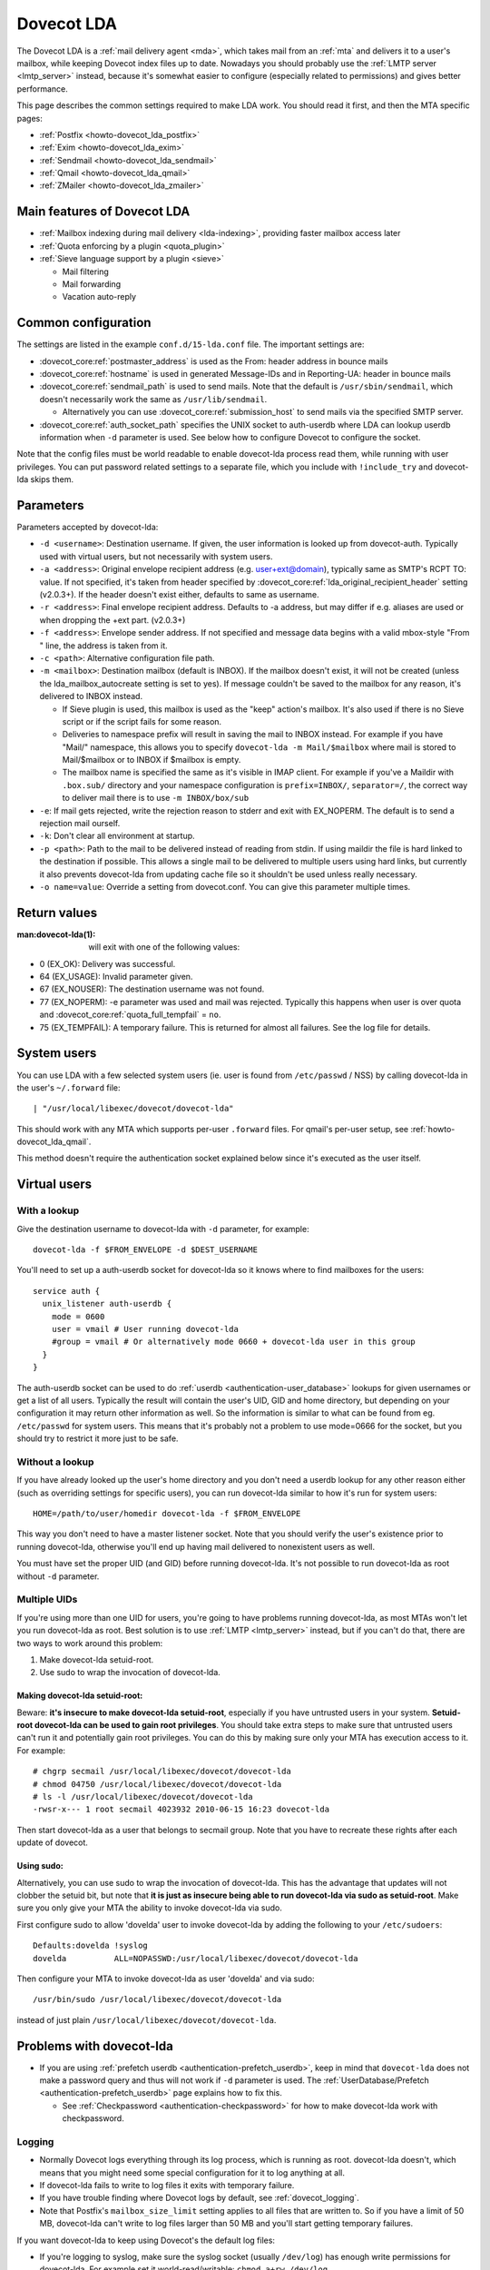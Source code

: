 .. _lda:

===========
Dovecot LDA
===========

The Dovecot LDA is a :ref:`mail delivery agent <mda>`, which takes mail from an :ref:`mta`
and delivers it to a user's mailbox, while keeping Dovecot index files up to
date. Nowadays you should probably use the :ref:`LMTP server <lmtp_server>`
instead, because it's somewhat easier to configure (especially related to
permissions) and gives better performance.

This page describes the common settings required to make LDA work. You
should read it first, and then the MTA specific pages:

-  :ref:`Postfix <howto-dovecot_lda_postfix>`
-  :ref:`Exim <howto-dovecot_lda_exim>`
-  :ref:`Sendmail <howto-dovecot_lda_sendmail>`
-  :ref:`Qmail <howto-dovecot_lda_qmail>`
-  :ref:`ZMailer <howto-dovecot_lda_zmailer>`

Main features of Dovecot LDA
============================

-  :ref:`Mailbox indexing during mail delivery <lda-indexing>`, providing
   faster mailbox access later

-  :ref:`Quota enforcing by a plugin <quota_plugin>`

-  :ref:`Sieve language support by a plugin <sieve>`

   -  Mail filtering
   -  Mail forwarding
   -  Vacation auto-reply

Common configuration
====================

The settings are listed in the example ``conf.d/15-lda.conf`` file. The
important settings are:

-  :dovecot_core:ref:`postmaster_address` is used as the From: header address
   in bounce mails

-  :dovecot_core:ref:`hostname` is used in generated Message-IDs and in
   Reporting-UA: header in bounce mails

-  :dovecot_core:ref:`sendmail_path` is used to send mails. Note that the
   default is ``/usr/sbin/sendmail``, which doesn't necessarily work the same
   as ``/usr/lib/sendmail``.

   -  Alternatively you can use :dovecot_core:ref:`submission_host` to send
      mails via the specified SMTP server.

-  :dovecot_core:ref:`auth_socket_path` specifies the UNIX socket to
   auth-userdb where LDA can lookup userdb information when ``-d`` parameter is
   used. See below how to configure Dovecot to configure the socket.

Note that the config files must be world readable to enable dovecot-lda
process read them, while running with user privileges. You can put
password related settings to a separate file, which you include with
``!include_try`` and dovecot-lda skips them.

Parameters
==========

Parameters accepted by dovecot-lda:

-  ``-d <username>``: Destination username. If given, the user
   information is looked up from dovecot-auth. Typically used with
   virtual users, but not necessarily with system users.

-  ``-a <address>``: Original envelope recipient address (e.g.
   user+ext@domain), typically same as SMTP's RCPT TO: value. If not
   specified, it's taken from header specified by
   :dovecot_core:ref:`lda_original_recipient_header` setting (v2.0.3+). If the
   header doesn't exist either, defaults to same as username.

-  ``-r <address>``: Final envelope recipient address. Defaults to -a
   address, but may differ if e.g. aliases are used or when dropping the
   +ext part. (v2.0.3+)

-  ``-f <address>``: Envelope sender address. If not specified and
   message data begins with a valid mbox-style "From " line, the address
   is taken from it.

-  ``-c <path>``: Alternative configuration file path.

-  ``-m <mailbox>``: Destination mailbox (default is INBOX). If the
   mailbox doesn't exist, it will not be created (unless the
   lda_mailbox_autocreate setting is set to yes). If message couldn't be
   saved to the mailbox for any reason, it's delivered to INBOX instead.

   -  If Sieve plugin is used, this mailbox is used as the "keep"
      action's mailbox. It's also used if there is no Sieve script or if
      the script fails for some reason.

   -  Deliveries to namespace prefix will result in saving the mail to
      INBOX instead. For example if you have "Mail/" namespace, this
      allows you to specify ``dovecot-lda -m Mail/$mailbox`` where mail
      is stored to Mail/$mailbox or to INBOX if $mailbox is empty.

   -  The mailbox name is specified the same as it's visible in IMAP
      client. For example if you've a Maildir with ``.box.sub/``
      directory and your namespace configuration is ``prefix=INBOX/``,
      ``separator=/``, the correct way to deliver mail there is to use
      ``-m INBOX/box/sub``

-  ``-e``: If mail gets rejected, write the rejection reason to stderr
   and exit with EX_NOPERM. The default is to send a rejection mail
   ourself.

-  ``-k``: Don't clear all environment at startup.

-  ``-p <path>``: Path to the mail to be delivered instead of reading
   from stdin. If using maildir the file is hard linked to the
   destination if possible. This allows a single mail to be delivered to
   multiple users using hard links, but currently it also prevents
   dovecot-lda from updating cache file so it shouldn't be used unless
   really necessary.

-  ``-o name=value``: Override a setting from dovecot.conf. You can give
   this parameter multiple times.

Return values
=============

:man:dovecot-lda(1): will exit with one of the following values:

-  0 (EX_OK): Delivery was successful.

-  64 (EX_USAGE): Invalid parameter given.

-  67 (EX_NOUSER): The destination username was not found.

-  77 (EX_NOPERM): -e parameter was used and mail was rejected.
   Typically this happens when user is over quota and
   :dovecot_core:ref:`quota_full_tempfail` = ``no``.

-  75 (EX_TEMPFAIL): A temporary failure. This is returned for almost
   all failures. See the log file for details.

System users
============

You can use LDA with a few selected system users (ie. user is found from
``/etc/passwd`` / NSS) by calling dovecot-lda in the user's
``~/.forward`` file:

::

   | "/usr/local/libexec/dovecot/dovecot-lda"

This should work with any MTA which supports per-user ``.forward``
files. For qmail's per-user setup, see :ref:`howto-dovecot_lda_qmail`.

This method doesn't require the authentication socket explained below
since it's executed as the user itself.

Virtual users
=============

With a lookup
~~~~~~~~~~~~~

Give the destination username to dovecot-lda with ``-d`` parameter, for
example:

::

   dovecot-lda -f $FROM_ENVELOPE -d $DEST_USERNAME

You'll need to set up a auth-userdb socket for dovecot-lda so it knows
where to find mailboxes for the users:

::

   service auth {
     unix_listener auth-userdb {
       mode = 0600
       user = vmail # User running dovecot-lda
       #group = vmail # Or alternatively mode 0660 + dovecot-lda user in this group
     }
   }

The auth-userdb socket can be used to do
:ref:`userdb <authentication-user_database>` lookups for
given usernames or get a list of all users. Typically the result will
contain the user's UID, GID and home directory, but depending on your
configuration it may return other information as well. So the
information is similar to what can be found from eg. ``/etc/passwd`` for
system users. This means that it's probably not a problem to use
mode=0666 for the socket, but you should try to restrict it more just to
be safe.

Without a lookup
~~~~~~~~~~~~~~~~

If you have already looked up the user's home directory and you don't
need a userdb lookup for any other reason either (such as overriding
settings for specific users), you can run dovecot-lda similar to how
it's run for system users:

::

   HOME=/path/to/user/homedir dovecot-lda -f $FROM_ENVELOPE

This way you don't need to have a master listener socket. Note that you
should verify the user's existence prior to running dovecot-lda,
otherwise you'll end up having mail delivered to nonexistent users as
well.

You must have set the proper UID (and GID) before running dovecot-lda.
It's not possible to run dovecot-lda as root without ``-d`` parameter.

Multiple UIDs
~~~~~~~~~~~~~

If you're using more than one UID for users, you're going to have
problems running dovecot-lda, as most MTAs won't let you run dovecot-lda
as root. Best solution is to use
:ref:`LMTP <lmtp_server>` instead, but if you can't
do that, there are two ways to work around this problem:

1. Make dovecot-lda setuid-root.

2. Use sudo to wrap the invocation of dovecot-lda.

Making dovecot-lda setuid-root:
^^^^^^^^^^^^^^^^^^^^^^^^^^^^^^^

Beware: **it's insecure to make dovecot-lda setuid-root**, especially if
you have untrusted users in your system. **Setuid-root dovecot-lda can
be used to gain root privileges**. You should take extra steps to make
sure that untrusted users can't run it and potentially gain root
privileges. You can do this by making sure only your MTA has execution
access to it. For example:

::

   # chgrp secmail /usr/local/libexec/dovecot/dovecot-lda
   # chmod 04750 /usr/local/libexec/dovecot/dovecot-lda
   # ls -l /usr/local/libexec/dovecot/dovecot-lda
   -rwsr-x--- 1 root secmail 4023932 2010-06-15 16:23 dovecot-lda

Then start dovecot-lda as a user that belongs to secmail group. Note
that you have to recreate these rights after each update of dovecot.

Using sudo:
^^^^^^^^^^^

Alternatively, you can use sudo to wrap the invocation of dovecot-lda.
This has the advantage that updates will not clobber the setuid bit, but
note that **it is just as insecure being able to run dovecot-lda via
sudo as setuid-root**. Make sure you only give your MTA the ability to
invoke dovecot-lda via sudo.

First configure sudo to allow 'dovelda' user to invoke dovecot-lda by
adding the following to your ``/etc/sudoers``:

::

   Defaults:dovelda !syslog
   dovelda          ALL=NOPASSWD:/usr/local/libexec/dovecot/dovecot-lda

Then configure your MTA to invoke dovecot-lda as user 'dovelda' and via
sudo:

::

   /usr/bin/sudo /usr/local/libexec/dovecot/dovecot-lda

instead of just plain ``/usr/local/libexec/dovecot/dovecot-lda``.

Problems with dovecot-lda
=========================

-  If you are using :ref:`prefetch
   userdb <authentication-prefetch_userdb>`,
   keep in mind that ``dovecot-lda`` does not make a password query and
   thus will not work if ``-d`` parameter is used. The
   :ref:`UserDatabase/Prefetch <authentication-prefetch_userdb>` page explains how to fix this.

   -  See
      :ref:`Checkpassword <authentication-checkpassword>`
      for how to make dovecot-lda work with checkpassword.

Logging
~~~~~~~

-  Normally Dovecot logs everything through its log process, which is
   running as root. dovecot-lda doesn't, which means that you might need
   some special configuration for it to log anything at all.

-  If dovecot-lda fails to write to log files it exits with temporary
   failure.

-  If you have trouble finding where Dovecot logs by default, see
   :ref:`dovecot_logging`.

-  Note that Postfix's ``mailbox_size_limit`` setting applies to all
   files that are written to. So if you have a limit of 50 MB,
   dovecot-lda can't write to log files larger than 50 MB and you'll
   start getting temporary failures.

If you want dovecot-lda to keep using Dovecot's the default log files:

-  If you're logging to syslog, make sure the syslog socket (usually
   ``/dev/log``) has enough write permissions for dovecot-lda. For
   example set it world-read/writable: ``chmod a+rw /dev/log``.

-  If you're logging to Dovecot's default log files again you'll need to
   give enough write permissions to the log files for dovecot-lda.

You can also specify different log files for dovecot-lda. This way you
don't have to give any extra write permissions to other log files or the
syslog socket. You can do this by overriding the :dovecot_core:ref:`log_path`
and :dovecot_core:ref:`info_log_path` settings:

::

   protocol lda {
    ..
     # remember to give proper permissions for these files as well
     log_path = /var/log/dovecot-lda-errors.log
     info_log_path = /var/log/dovecot-lda.log
   }

For using syslog with dovecot-lda, set the paths empty:

::

   protocol lda {
    ..
     log_path =
     info_log_path =
     # You can also override the default syslog_facility:
     #syslog_facility = mail
   }

Plugins
=======

-  Most of the :ref:`Dovecot plugins <setting-plugins>` work with dovecot-lda.

-  Virtual quota can be enforced using :ref:`Quota plugin <quota_plugin>`.

-  Sieve language support can be added with the :ref:`Pigeonhole Sieve
   plugin <sieve>`.

.. _lda-indexing:

LDA Indexing
============

LDA's indexing basically does two things while message is being saved:

1. It updates the main index file.

   -  This improves performance with :Ref:`mbox <mbox_mbox_format>`
      format, especially if :dovecot_core:ref:`mbox_very_dirty_syncs=no <mbox_very_dirty_syncs>`.

   -  With :ref:`Maildir <maildir_mbox_format>` the benefits of this are almost irrelevant.

2. It updates the ``dovecot.index.cache`` file.

Cache file
~~~~~~~~~~

The LDA also updates the cache file, which can be very useful with all
mailbox formats. It means that when an IMAP client wants to fetch the
message's metadata (e.g. some header fields), they're can be retrieved
from the cache file and Dovecot doesn't have to open and parse the
message file. There are some tradeoffs though:

-  LDA indexing wastes disk I/O because it has to open and update index
   files

-  LDA indexing saves disk I/O because it already has the message body
   in memory, so it doesn't need to read it from disk.

-  IMAP indexing wastes disk I/O because it has to open and read message
   files

-  IMAP indexing may save disk I/O because IMAP process always has index
   files opened, and many IMAP clients are configured to download all
   new message bodies anyway, so the second time message bodies are read
   they're already in memory

So it depends on IMAP client if it's faster to use LDA or IMAP time
indexing. In any case the user experience is typically faster with LDA
indexing, because the message list metadata can be returned faster when
it's pre-indexed.

See :ref:`mail_location_settings-index_files` for more information about
what the index files contain.

Non-indexed mail delivery
~~~~~~~~~~~~~~~~~~~~~~~~~

Ignoring the benefits of cache file updates, the only thing left is the
main index updates. As mentioned above, with Maildir format these
benefits are very small. This also means that it's perfectly fine to use
a non-Dovecot MDA to deliver mails that doesn't update indexes. Dovecot
can efficiently see and index such new mails without doing anything
expensive like "rebuilding indexes".
